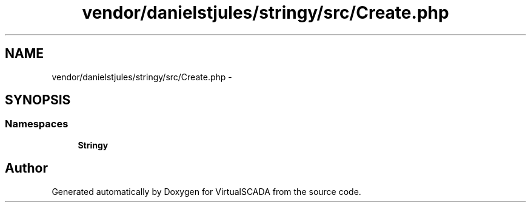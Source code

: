 .TH "vendor/danielstjules/stringy/src/Create.php" 3 "Tue Apr 14 2015" "Version 1.0" "VirtualSCADA" \" -*- nroff -*-
.ad l
.nh
.SH NAME
vendor/danielstjules/stringy/src/Create.php \- 
.SH SYNOPSIS
.br
.PP
.SS "Namespaces"

.in +1c
.ti -1c
.RI " \fBStringy\fP"
.br
.in -1c
.SH "Author"
.PP 
Generated automatically by Doxygen for VirtualSCADA from the source code\&.
